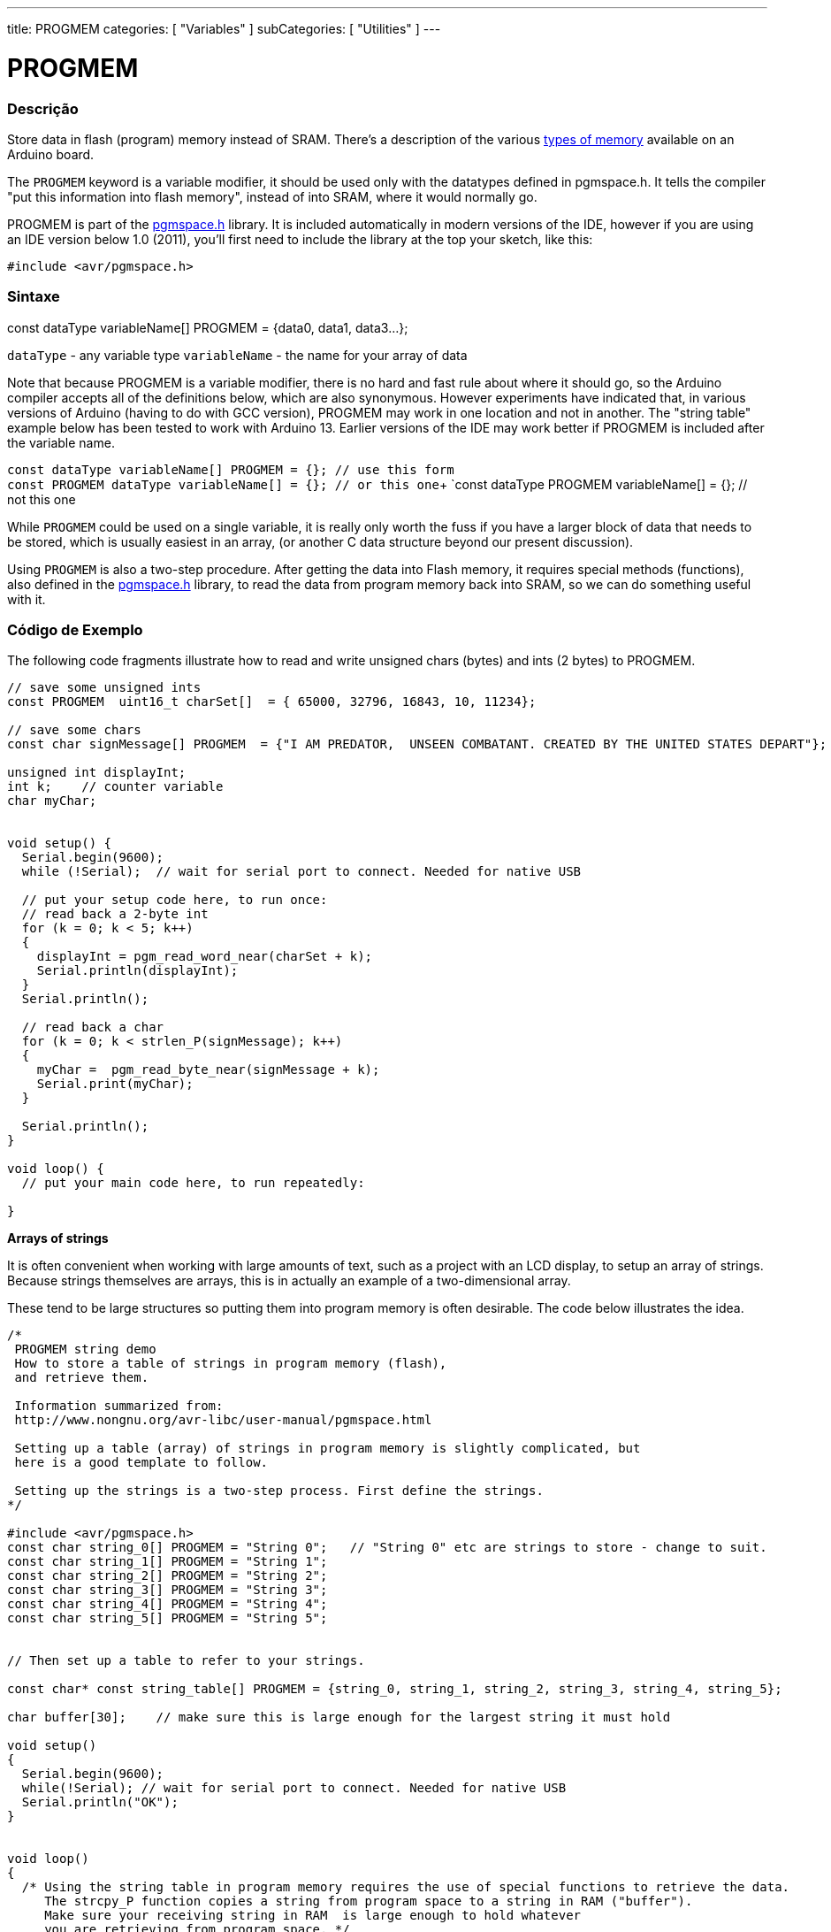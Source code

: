 ---
title: PROGMEM
categories: [ "Variables" ]
subCategories: [ "Utilities" ]
---





= PROGMEM


// OVERVIEW SECTION STARTS
[#overview]
--

[float]
=== Descrição
Store data in flash (program) memory instead of SRAM. There's a description of the various http://www.arduino.cc/playground/Learning/Memory[types of memory] available on an Arduino board.

The `PROGMEM` keyword is a variable modifier, it should be used only with the datatypes defined in pgmspace.h. It tells the compiler "put this information into flash memory", instead of into SRAM, where it would normally go.

PROGMEM is part of the http://www.nongnu.org/avr-libc/user-manual/group\__avr__pgmspace.html[pgmspace.h] library. It is included automatically in modern versions of the IDE, however if you are using an IDE version below 1.0 (2011), you'll first need to include the library at the top your sketch, like this:

`#include <avr/pgmspace.h>`
[%hardbreaks]


[float]
=== Sintaxe
const dataType variableName[] PROGMEM = {data0, data1, data3...};

`dataType` - any variable type
`variableName` - the name for your array of data

Note that because PROGMEM is a variable modifier, there is no hard and fast rule about where it should go, so the Arduino compiler accepts all of the definitions below, which are also synonymous. However experiments have indicated that, in various versions of Arduino (having to do with GCC version), PROGMEM may work in one location and not in another. The "string table" example below has been tested to work with Arduino 13. Earlier versions of the IDE may work better if PROGMEM is included after the variable name.

`const dataType variableName[] PROGMEM = {};   // use this form` +
`const PROGMEM  dataType  variableName[] = {}; // or this one`+
`const dataType PROGMEM variableName[] = {};   // not this one


While `PROGMEM` could be used on a single variable, it is really only worth the fuss if you have a larger block of data that needs to be stored, which is usually easiest in an array, (or another C data structure beyond our present discussion).

Using `PROGMEM` is also a two-step procedure. After getting the data into Flash memory, it requires special methods (functions), also defined in the http://www.nongnu.org/avr-libc/user-manual/group__avr__pgmspace.html[pgmspace.h] library, to read the data from program memory back into SRAM, so we can do something useful with it.


--
// OVERVIEW SECTION ENDS




// HOW TO USE SECTION STARTS
[#howtouse]
--

[float]
=== Código de Exemplo
// Describe what the example code is all about and add relevant code   ►►►►► THIS SECTION IS MANDATORY ◄◄◄◄◄
The following code fragments illustrate how to read and write unsigned chars (bytes) and ints (2 bytes) to PROGMEM.

[source,arduino]
----
// save some unsigned ints
const PROGMEM  uint16_t charSet[]  = { 65000, 32796, 16843, 10, 11234};

// save some chars
const char signMessage[] PROGMEM  = {"I AM PREDATOR,  UNSEEN COMBATANT. CREATED BY THE UNITED STATES DEPART"};

unsigned int displayInt;
int k;    // counter variable
char myChar;


void setup() {
  Serial.begin(9600);
  while (!Serial);  // wait for serial port to connect. Needed for native USB

  // put your setup code here, to run once:
  // read back a 2-byte int
  for (k = 0; k < 5; k++)
  {
    displayInt = pgm_read_word_near(charSet + k);
    Serial.println(displayInt);
  }
  Serial.println();

  // read back a char
  for (k = 0; k < strlen_P(signMessage); k++)
  {
    myChar =  pgm_read_byte_near(signMessage + k);
    Serial.print(myChar);
  }

  Serial.println();
}

void loop() {
  // put your main code here, to run repeatedly:

}

----
*Arrays of strings*

It is often convenient when working with large amounts of text, such as a project with an LCD display, to setup an array of strings. Because strings themselves are arrays, this is in actually an example of a two-dimensional array.

These tend to be large structures so putting them into program memory is often desirable. The code below illustrates the idea.

[source,arduino]
----
/*
 PROGMEM string demo
 How to store a table of strings in program memory (flash),
 and retrieve them.

 Information summarized from:
 http://www.nongnu.org/avr-libc/user-manual/pgmspace.html

 Setting up a table (array) of strings in program memory is slightly complicated, but
 here is a good template to follow.

 Setting up the strings is a two-step process. First define the strings.
*/

#include <avr/pgmspace.h>
const char string_0[] PROGMEM = "String 0";   // "String 0" etc are strings to store - change to suit.
const char string_1[] PROGMEM = "String 1";
const char string_2[] PROGMEM = "String 2";
const char string_3[] PROGMEM = "String 3";
const char string_4[] PROGMEM = "String 4";
const char string_5[] PROGMEM = "String 5";


// Then set up a table to refer to your strings.

const char* const string_table[] PROGMEM = {string_0, string_1, string_2, string_3, string_4, string_5};

char buffer[30];    // make sure this is large enough for the largest string it must hold

void setup()
{
  Serial.begin(9600);
  while(!Serial); // wait for serial port to connect. Needed for native USB
  Serial.println("OK");
}


void loop()
{
  /* Using the string table in program memory requires the use of special functions to retrieve the data.
     The strcpy_P function copies a string from program space to a string in RAM ("buffer").
     Make sure your receiving string in RAM  is large enough to hold whatever
     you are retrieving from program space. */


  for (int i = 0; i < 6; i++)
  {
    strcpy_P(buffer, (char*)pgm_read_word(&(string_table[i]))); // Necessary casts and dereferencing, just copy.
    Serial.println(buffer);
    delay( 500 );
  }
}

----
[%hardbreaks]

[float]
=== Notas e Advertências
Please note that variables must be either globally defined, OR defined with the static keyword, in order to work with PROGMEM.

The following code will NOT work when inside a function:

[source,arduino]
----
const char long_str[] PROGMEM = "Hi, I would like to tell you a bit about myself.\n";
----

The following code WILL work, even if locally defined within a function:

[source,arduino]
----
const static char long_str[] PROGMEM = "Hi, I would like to tell you a bit about myself.\n"
----

=== The `F()` macro

When an instruction like :

[source,arduino]
----
Serial.print("Write something on  the Serial Monitor");
----

is used, the string to be printed is normally saved in RAM. If your sketch prints a lot of stuff on the Serial Monitor, you can easily fill the RAM. If you have free FLASH memory space, you can easily indicate that the string must be saved in FLASH using the syntax:

[source,arduino]
----
Serial.print(F("Write something on the Serial Monitor that is stored in FLASH"));
----

--
// HOW TO USE SECTION ENDS

// SEE ALSO SECTION STARTS
[#see_also]
--

[float]
=== Ver Também

[role="example"]
* #EXAMPLE# https://www.arduino.cc/playground/Learning/Memory[Types of memory available on an Arduino board]

[role="definition"]
* #DEFINITION# link:../../data-types/array[array]
* #DEFINITION# link:../../data-types/string[string]

--
// SEE ALSO SECTION ENDS
